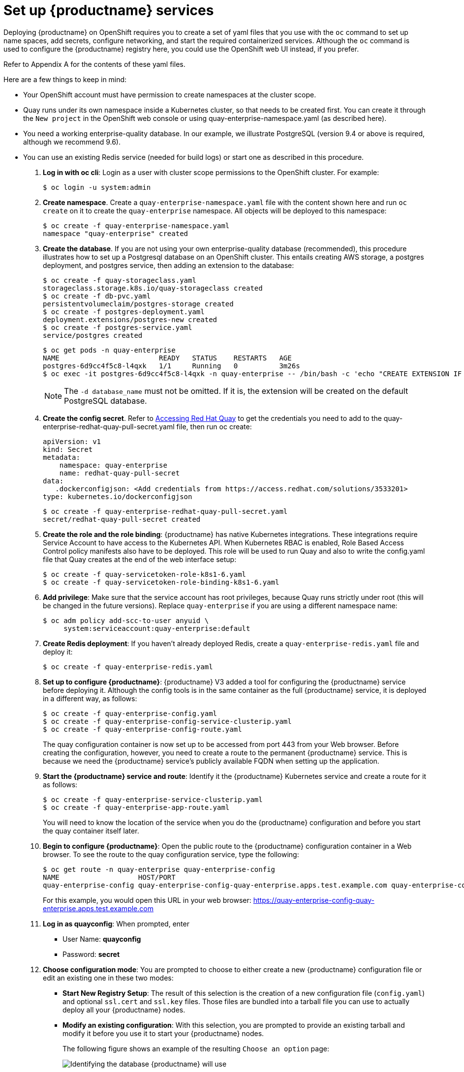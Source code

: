 = Set up {productname} services

Deploying {productname} on OpenShift requires you to create a set of yaml files
that you use with the `oc` command to set up name spaces, add secrets, configure
networking, and start the required containerized services. Although the `oc` command is used to configure the {productname} registry here,
you could use the OpenShift web UI instead, if you prefer.

Refer to Appendix A for the contents of these yaml files.

Here are a few
things to keep in mind:

* Your OpenShift account must have permission to create namespaces
at the cluster scope.

* Quay runs under its own namespace inside a Kubernetes cluster, so that needs to be created first. You can create it through the `New project` in the OpenShift web console or using quay-enterprise-namespace.yaml (as described here).

* You need a working enterprise-quality database.
In our example, we illustrate PostgreSQL
(version 9.4 or above is required, although we recommend 9.6).

* You can use an existing Redis service (needed for build logs) or start one
as described in this procedure.

. **Log in with oc cli**: Login as a user with cluster scope permissions to the OpenShift cluster. For example:
+
```
$ oc login -u system:admin
```

. **Create namespace**. Create a `quay-enterprise-namespace.yaml` file with the content shown here and run `oc create` on it to create the `quay-enterprise` namespace. All objects will be deployed to this namespace:
+
```
$ oc create -f quay-enterprise-namespace.yaml
namespace "quay-enterprise" created
```

. **Create the database**. If you are not using your own enterprise-quality
database (recommended), this procedure illustrates how to set up a Postgresql database
on an OpenShift cluster. This entails creating AWS storage, a postgres deployment,
and postgres service, then adding an extension to the database:
+
```
$ oc create -f quay-storageclass.yaml
storageclass.storage.k8s.io/quay-storageclass created
$ oc create -f db-pvc.yaml
persistentvolumeclaim/postgres-storage created
$ oc create -f postgres-deployment.yaml
deployment.extensions/postgres-new created
$ oc create -f postgres-service.yaml
service/postgres created
```
+
```
$ oc get pods -n quay-enterprise
NAME                        READY   STATUS    RESTARTS   AGE
postgres-6d9cc4f5c8-l4qxk   1/1     Running   0          3m26s
$ oc exec -it postgres-6d9cc4f5c8-l4qxk -n quay-enterprise -- /bin/bash -c 'echo "CREATE EXTENSION IF NOT EXISTS pg_trgm" | /opt/rh/rh-postgresql10/root/usr/bin/psql -d quay'
```
+
[NOTE]
====
The `-d database_name` must not be omitted. If it is,
the extension will be created on the default PostgreSQL
database.
====

. **Create the config secret**. 
Refer to link:https://access.redhat.com/solutions/3533201[Accessing Red Hat Quay] to get
the credentials you need to add to the quay-enterprise-redhat-quay-pull-secret.yaml file, then run oc create:
+
```
apiVersion: v1
kind: Secret
metadata:
    namespace: quay-enterprise
    name: redhat-quay-pull-secret
data:
   .dockerconfigjson: <Add credentials from https://access.redhat.com/solutions/3533201>
type: kubernetes.io/dockerconfigjson
```
+
```
$ oc create -f quay-enterprise-redhat-quay-pull-secret.yaml
secret/redhat-quay-pull-secret created
```

. **Create the role and the role binding**: {productname} has native Kubernetes
integrations. These integrations require Service Account to have access to the
Kubernetes API. When Kubernetes RBAC is enabled, Role
Based Access Control policy manifests also have to be deployed. This role will
be used to run Quay and also to write the config.yaml file that Quay creates at
the end of the web interface setup:
+
```
$ oc create -f quay-servicetoken-role-k8s1-6.yaml
$ oc create -f quay-servicetoken-role-binding-k8s1-6.yaml
```

. **Add privilege**: Make sure that the service account has root privileges, because Quay runs strictly under root (this will be changed in the future versions). Replace `quay-enterprise` if you are using a different namespace name:
+
```
$ oc adm policy add-scc-to-user anyuid \
     system:serviceaccount:quay-enterprise:default
```
. **Create Redis deployment**: If you haven't already deployed Redis, create a `quay-enterprise-redis.yaml` file and deploy it:
+
```
$ oc create -f quay-enterprise-redis.yaml
```

. **Set up to configure {productname}**: {productname} V3 added a tool for configuring
the {productname} service before deploying it. Although the config tools
is in the same container as the full {productname} service, it is deployed
in a different way, as follows:
+
```
$ oc create -f quay-enterprise-config.yaml
$ oc create -f quay-enterprise-config-service-clusterip.yaml
$ oc create -f quay-enterprise-config-route.yaml
```
+
The quay configuration container is now set up to be accessed from port 443 from your Web browser.
Before creating the configuration, however, you need to create a route to the permanent {productname} service.
This is because we need the {productname} service's publicly available FQDN when setting up the application.

. **Start the {productname} service and route**: Identify it the {productname} Kubernetes service and create a route for it as follows:
+
```
$ oc create -f quay-enterprise-service-clusterip.yaml
$ oc create -f quay-enterprise-app-route.yaml
```
+
You will need to know the location of the service when you
do the {productname} configuration and before you start the
quay container itself later.

. **Begin to configure {productname}**: Open the public route to the {productname} configuration container in a Web browser.
To see the route to the quay configuration service, type the following:
+
```
$ oc get route -n quay-enterprise quay-enterprise-config
NAME                   HOST/PORT                                                                          PATH   SERVICES                    PORT    TERMINATION   WILDCARD
quay-enterprise-config quay-enterprise-config-quay-enterprise.apps.test.example.com quay-enterprise-config    <all> passthrough  None
```
+
For this example, you would open this URL in your web browser: 
https://quay-enterprise-config-quay-enterprise.apps.test.example.com

. **Log in as quayconfig**: When prompted, enter

- User Name: **quayconfig**

- Password: **secret**

. **Choose configuration mode**: You are prompted to choose to either create a new
{productname} configuration file or edit an existing one in these two modes:

- **Start New Registry Setup**: The result of this selection is the creation of a new
configuration file (`config.yaml`) and optional `ssl.cert` and `ssl.key` files.
Those files are bundled into a tarball file you can use to
actually deploy all your {productname} nodes.

- **Modify an existing configuration**: With this selection, you are prompted
to provide an existing tarball and
modify it before you use it to start your {productname} nodes.
+
The following figure shows an example of the resulting `Choose an option` page:
+
image:../../images/Figure00.png[Identifying the database {productname} will use]
+
For an initial setup, you are asked to identify the database type.
For a subsequent configuration, you are prompted for a tarball containing the
`config.yaml` and credential files (optional). Then you
can continue on with the configuration.

. **Identify the database**: For the initial setup, add the following information about the type and location of the database to be used by {productname}:
- **Database Type**: Choose MySQL or PostgreSQL. MySQL will be used in the basic example; PostgreSQL is used with the
high availability {productname} on OpenShift examples and is shown here.
- **Database Server**: Identify the IP address or hostname of the database,
along with the port number if it is different from 3306.
- **Username**: Identify a user with full access to the database.
- **Password**: Enter the password you assigned to the selected user.
- **Database Name**: Enter the database name you assigned when you started the database server.
- **SSL Certificate**: For production environments, you should provide an SSL certificate to connect to the database.
+
To find the address of the postgres service, type the following:
+
```
$ oc get services -n quay-enterprise postgres
NAME      TYPE      CLUSTER-IP     EXTERNAL-IP   PORT(S)          AGE
postgres  NodePort  172.30.127.41  <none>        5432:32212/TCP   19h
```
+
The following figure shows an example of the screen for identifying the database used by {productname}.
The example yaml file set the user name to `username`, the password to `password`, and the database to `quay`:
+
image:../../images/Figure01.png[Identifying the database {productname} will use]

+
. **Validate database**: Select `Validate Database Settings` and proceed to the next screen.

. **Create Quay superuser**: You need to set up an account with superuser privileges to Quay, to use for editing Quay configuration settings. That information includes a Username, Email address, and Password (entered twice).
+
The following figure shows an example of the {productname} Setup screen for setting up a Quay superuser account:
+
image:../../images/Figure03.png[Set up a Quay superuser account to do Quay configuration]
+
Select `Create Super User`, and proceed to the next screen.

. **Identify settings**: Go through each of the following settings. The minimum you must enter includes:
+
- **Server hostname**: The URL to the Red Hat Quay service.
+
- **Redis hostname**: The URL or IP address to the Redis service.
+
Here are the settings you need to consider:
+
- **Custom SSL Certificates**: Upload custom or self-signed SSL certificates for use by Quay. See link:https://access.redhat.com/documentation/en-us/red_hat_quay/3/html-single/manage_red_hat_quay/index#using-ssl-to-protect-quay[Using SSL to protect connections to {productname}] for details. Recommended for high availability.
+
[IMPORTANT]
====
Using SSL certificates is recommended for both basic
and high availability deployments. If you decide to
not use SSL, you must configure your container clients
to use your new Quay setup as an insecure registry
as described in link:https://docs.docker.com/registry/insecure/[Test an Insecure Registry].
====

- **Basic Configuration**: Upload a company logo to rebrand your Quay registry.
- **Server Configuration**: Hostname or IP address to reach the Quay service, along with TLS indication (recommended for production installations). To get the route to the permanent {productname} service, type the following:
+
```
$ oc get route -n quay-enterprise quay-enterprise
NAME            HOST/PORT                                                               PATH SERVICES                  PORT TERMINATION WILDCARD
quay-enterprise quay-enterprise-quay-enterprise.apps.cnegus-ocp.devcluster.openshift.com     quay-enterprise-clusterip <all>            None
```
TLS termination can be done in two different ways:
  ** On the instance itself, with all TLS traffic governed by the nginx server in the quay container (recommended).
  ** On the load balancer. This is not recommended. Access to Quay could be lost if the TLS setup is not done correctly on the load balancer.

- **Data Consistency Settings**: Select to relax logging consistency guarantees to improve performance and availability.
- **Time Machine**: Allow older image tags to remain in the repository for set periods of time and allow users to select their own tag expiration times.
- **redis**: Identify the hostname or IP address (and optional password) to connect to the redis service used by Quay. To find the address of the redis service, type the following:
+
```
$ oc get services -n quay-enterprise quay-enterprise-redis
NAME                  TYPE       CLUSTER-IP    EXTERNAL-IP PORT(S)  AGE
quay-enterprise-redis ClusterIP  172.30.207.35 <none>      6379/TCP 40m
```
- **Registry Storage**: Identify the location of storage. A variety of cloud and local storage options are available. Remote storage is required for high availability. Identify the Ceph storage location
if you are following the example for {productname} high availability storage. On OpenShift, the example uses Amazon S3 storage.
- **Action Log Rotation and Archiving**: Select to enable log rotation, which moves logs older than 30 days into storage, then indicate storage area.
- **Security Scanner**: Enable security scanning by selecting a security scanner endpoint and authentication key. To setup Clair to do image scanning, refer to link:https://access.redhat.com/documentation/en-us/red_hat_quay/3/html-single/manage_red_hat_quay/#clair-initial-setup[Clair Setup] and link:https://access.redhat.com/documentation/en-us/red_hat_quay/3/html-single/manage_red_hat_quay/#configuring-clair-for-tls[Configuring Clair]. Recommended for high availability.
- **Application Registry**: Enable an additional application registry that includes things like Kubernetes manifests or Helm charts (see the link:https://github.com/app-registry[App Registry specification]).
- **BitTorrent-based download**: Allow all registry images to be downloaded using BitTorrent protocol (using the link:https://github.com/coreos/quayctl[`quayctl`] tool).
- **rkt Conversion**: Allow `rkt fetch` to be used to fetch images from Quay registry. Public and private GPG2 keys are needed (see link:https://coreos.com/quay-enterprise/docs/latest/aci-signing-keys.html[Generating signing keys for ACI conversion] for details.
This field is deprecated.
- **E-mail**: Enable e-mail to use for notifications and user password resets.
- **Internal Authentication**: Change default authentication for the registry from Local Database to LDAP, Keystone (OpenStack), JWT Custom Authentication, or External Application Token.
- **External Authorization (OAuth)**: Enable to allow GitHub or GitHub Enterprise to authenticate to the registry.
- **Google Authentication**: Enable to allow Google to authenticate to the registry.
- **Access settings**: Basic username/password authentication is enabled by default. Other authentication types that can be enabled include: external application tokens (user-generated tokens used with docker or rkt commands), anonymous access (enable for public access to anyone who can get to the registry), user creation (let users create their own accounts), encrypted client password (require command-line user access to include encrypted passwords), and prefix username autocompletion (disable to require exact username matches on autocompletion).
- **Dockerfile Build Support**: Enable to allow users to submit Dockerfiles to be built and pushed to Quay.
This is not recommended for multitenant environments.

. **Save the changes**: Select `Save Configuration Changes`. You are presented with the following Download Configuration screen:
+
image:../../images/Figure04.png[Download the {productname} configuration tarball to the local system]
. **Download configuration**: Select the `Download Configuration` button and save the
tarball (`quay-config.tar.gz`) to a local directory.
. **Untar config files**: Untar the configuration files in your local directory. This
includes the config.yaml and possibly SSL keys:
+
```
$ tar xvf quay-config.tar.gz
config.yaml
```

. **Apply config to {productname}**: Apply the `config.yaml`
file as a secret to your namespace:
+
```
$ oc create secret generic quay-enterprise-secret \
    -n quay-enterprise --from-file=config.yaml
```

. **Start {productname}**: Create the actual {productname} deployment:
+
```
$ oc create -f quay-enterprise-app-rc.yaml
deployment.extensions/quay-enterprise-app created

```

. **Check pods**: In a couple of minutes (depending on your connection speed), {productname}
should be up and running and the following pods should be visible in the quay-enterprise namespace
You might get a mount error at first, but that should resolve itself:
+
```
$ oc get pods -n quay-enterprise
NAME                                        READY STATUS  RESTARTS AGE
postgres-7b87b9c978-j4ktp                   1/1   Running 0        21h
quay-enterprise-app-c9b7cf7dc-5pmqj         1/1   Running 0        26s
quay-enterprise-config-app-5dcd4bcd76-82fx5 1/1   Running 0        19h
quay-enterprise-redis-56977989bd-pqxzp      1/1   Running 0        21h
```
. **Get the URL for {productname}**: Type the following to get the hostname of the new {productname} installation:
+
```
$ oc get routes -n quay-enterprise quay-enterprise
NAME            HOST/PORT                                             PATH SERVICES                  PORT  TERMINATION WILDCARD
quay-enterprise quay-enterprise-quay-enterprise.apps.test.example.com      quay-enterprise-clusterip <all>             None
```
+
. **Start using {productname}**: Open the hostname in a web browser to start using {productname}.
